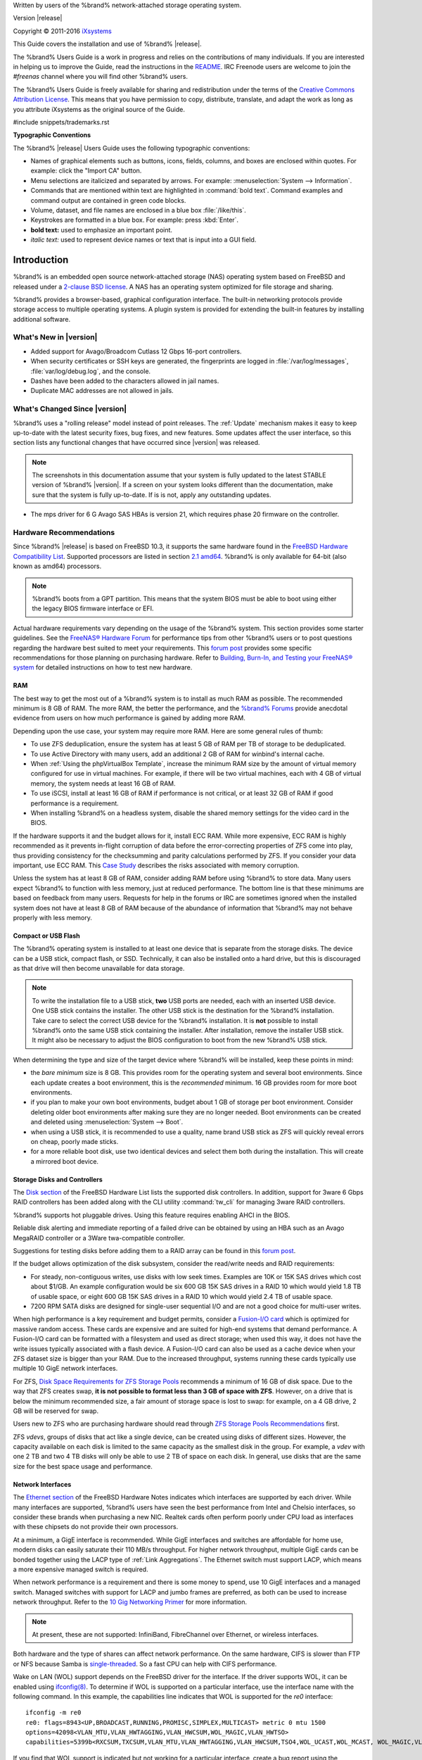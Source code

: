 .. centered:: %brand% is © 2011-2016 iXsystems

.. centered:: %brand% and the %brand% logo are registered trademarks
              of iXsystems.

.. centered:: FreeBSD® is a registered trademark of the FreeBSD
              Foundation

Written by users of the %brand% network-attached storage operating
system.

Version |release|

Copyright © 2011-2016
`iXsystems <https://www.ixsystems.com/>`_

This Guide covers the installation and use of %brand% |release|.

The %brand% Users Guide is a work in progress and relies on the
contributions of many individuals. If you are interested in helping us
to improve the Guide, read the instructions in the `README
<https://github.com/freenas/freenas/blob/master/docs/userguide/README.md>`_.
IRC Freenode users are welcome to join the *#freenas* channel
where you will find other %brand% users.

The %brand% Users Guide is freely available for sharing and
redistribution under the terms of the `Creative Commons Attribution
License <https://creativecommons.org/licenses/by/3.0/>`_. This means
that you have permission to copy, distribute, translate, and adapt the
work as long as you attribute iXsystems as the original source of the
Guide.

#include snippets/trademarks.rst


**Typographic Conventions**

The %brand% |release| Users Guide uses the following typographic
conventions:

* Names of graphical elements such as buttons, icons, fields, columns,
  and boxes are enclosed within quotes. For example: click the "Import
  CA" button.

* Menu selections are italicized and separated by arrows. For example:
  :menuselection:`System --> Information`.

* Commands that are mentioned within text are highlighted in
  :command:`bold text`. Command examples and command output are
  contained in green code blocks.

* Volume, dataset, and file names are enclosed in a blue box
  :file:`/like/this`.

* Keystrokes are formatted in a blue box. For example: press
  :kbd:`Enter`.

* **bold text:** used to emphasize an important point.

* *italic text:* used to represent device names or text that is input
  into a GUI field.


.. _Introduction:

Introduction
============

%brand% is an embedded open source network-attached storage (NAS)
operating system based on FreeBSD and released under a
`2-clause BSD license <https://opensource.org/licenses/BSD-2-Clause>`_.
A NAS has an operating system optimized for file storage and sharing.

%brand% provides a browser-based, graphical configuration interface.
The built-in networking protocols provide storage access to multiple
operating systems. A plugin system is provided for extending the
built-in features by installing additional software.


.. _What's New in |release|:

What's New in |version|
-----------------------

* Added support for Avago/Broadcom Cutlass 12 Gbps 16-port
  controllers.

* When security certificates or SSH keys are generated, the
  fingerprints are logged in :file:`/var/log/messages`,
  :file:`var/log/debug.log`, and the console.

* Dashes have been added to the characters allowed in jail names.

* Duplicate MAC addresses are not allowed in jails.

.. _What's Changed Since |release|:

What's Changed Since |version|
------------------------------

%brand% uses a "rolling release" model instead of point releases. The
:ref:`Update` mechanism makes it easy to keep up-to-date with the
latest security fixes, bug fixes, and new features. Some updates
affect the user interface, so this section lists any functional
changes that have occurred since |version| was released.

.. note:: The screenshots in this documentation assume that your
   system is fully updated to the latest STABLE version of %brand%
   |version|. If a screen on your system looks different than the
   documentation, make sure that the system is fully up-to-date. If is
   is not, apply any outstanding updates.
   
* The mps driver for 6 G Avago SAS HBAs is version 21, which requires
  phase 20 firmware on the controller.   

.. index:: Hardware Recommendations
.. _Hardware Recommendations:

Hardware Recommendations
------------------------

Since %brand% |release| is based on FreeBSD 10.3, it supports the
same hardware found in the
`FreeBSD Hardware Compatibility List
<http://www.freebsd.org/releases/10.3R/hardware.html>`__.
Supported processors are listed in section
`2.1 amd64
<https://www.freebsd.org/releases/10.3R/hardware.html#proc>`_.
%brand% is only available for 64-bit (also known as amd64)
processors.

.. note:: %brand% boots from a GPT partition. This means that the
   system BIOS must be able to boot using either the legacy BIOS
   firmware interface or EFI.

Actual hardware requirements vary depending on the usage of the
%brand% system. This section provides some starter guidelines. See
the
`FreeNAS® Hardware
Forum <https://forums.freenas.org/index.php?forums/hardware.18/>`_
for performance tips from other %brand% users or to post questions
regarding the hardware best suited to meet your requirements. This
`forum post
<https://forums.freenas.org/index.php?threads/hardware-recommendations-read-this-first.23069/>`__
provides some specific recommendations for those planning on
purchasing hardware. Refer to
`Building, Burn-In, and Testing your FreeNAS® system
<https://forums.freenas.org/index.php?threads/building-burn-in-and-testing-your-freenas-system.17750/>`_
for detailed instructions on how to test new hardware.


.. _RAM:

RAM
~~~

The best way to get the most out of a %brand% system is to install
as much RAM as possible. The recommended minimum is 8 GB of RAM. The
more RAM, the better the performance, and the
`%brand% Forums <https://forums.freenas.org/index.php>`_
provide anecdotal evidence from users on how much performance is
gained by adding more RAM.

Depending upon the use case, your system may require more RAM. Here
are some general rules of thumb:

* To use ZFS deduplication, ensure the system has at least 5 GB of RAM
  per TB of storage to be deduplicated.

* To use Active Directory with many users, add an additional 2 GB of
  RAM for winbind's internal cache.

* When :ref:`Using the phpVirtualBox Template`, increase the minimum
  RAM size by the amount of virtual memory configured for use in
  virtual machines. For example, if there will be two virtual
  machines, each with 4 GB of virtual memory, the system needs at
  least 16 GB of RAM.

* To use iSCSI, install at least 16 GB of RAM if performance is not
  critical, or at least 32 GB of RAM if good performance is a
  requirement.

* When installing %brand% on a headless system, disable the shared
  memory settings for the video card in the BIOS.

If the hardware supports it and the budget allows for it, install ECC
RAM. While more expensive, ECC RAM is highly recommended as it
prevents in-flight corruption of data before the error-correcting
properties of ZFS come into play, thus providing consistency for the
checksumming and parity calculations performed by ZFS. If you consider
your data important, use ECC RAM. This
`Case Study
<http://research.cs.wisc.edu/adsl/Publications/zfs-corruption-fast10.pdf>`_
describes the risks associated with memory corruption.

Unless the system has at least 8 GB of RAM, consider adding RAM before
using %brand% to store data. Many users expect %brand% to function
with less memory, just at reduced performance.  The bottom line is
that these minimums are based on feedback from many users. Requests
for help in the forums or IRC are sometimes ignored when the installed
system does not have at least 8 GB of RAM because of the abundance of
information that %brand% may not behave properly with less memory.


.. _Compact or USB Flash:

Compact or USB Flash
~~~~~~~~~~~~~~~~~~~~

The %brand% operating system is installed to at least one device that
is separate from the storage disks. The device can be a USB stick,
compact flash, or SSD. Technically, it can also be installed onto a
hard drive, but this is discouraged as that drive will then become
unavailable for data storage.

.. note:: To write the installation file to a USB stick, **two** USB
   ports are needed, each with an inserted USB device. One USB stick
   contains the installer.  The other USB stick is the destination for
   the %brand% installation. Take care to select the correct USB
   device for the %brand% installation. It is **not** possible to
   install %brand% onto the same USB stick containing the installer.
   After installation, remove the installer USB stick. It might also
   be necessary to adjust the BIOS configuration to boot from the new
   %brand% USB stick.

When determining the type and size of the target device where %brand%
will be installed, keep these points in mind:

- the *bare minimum* size is 8 GB. This provides room for the
  operating system and several boot environments. Since each update
  creates a boot environment, this is the *recommended* minimum. 16 GB
  provides room for more boot environments.

- if you plan to make your own boot environments, budget about 1 GB of
  storage per boot environment. Consider deleting older boot
  environments after making sure they are no longer needed. Boot
  environments can be created and deleted using
  :menuselection:`System --> Boot`.

- when using a USB stick, it is recommended to use a quality, name
  brand USB stick as ZFS will quickly reveal errors on cheap, poorly
  made sticks.

- for a more reliable boot disk, use two identical devices and select
  them both during the installation. This will create a mirrored boot
  device.


.. _Storage Disks and Controllers:

Storage Disks and Controllers
~~~~~~~~~~~~~~~~~~~~~~~~~~~~~

The `Disk section
<http://www.freebsd.org/releases/10.3R/hardware.html#DISK>`_
of the FreeBSD Hardware List lists the supported disk controllers. In
addition, support for 3ware 6 Gbps RAID controllers has been added
along with the CLI utility :command:`tw_cli` for managing 3ware RAID
controllers.

%brand% supports hot pluggable drives. Using this feature requires
enabling AHCI in the BIOS.

Reliable disk alerting and immediate reporting of a failed drive can
be obtained by using an HBA such as an Avago MegaRAID controller or a
3Ware twa-compatible controller.

Suggestions for testing disks before adding them to a RAID array can
be found in this
`forum post
<https://forums.freenas.org/index.php?threads/checking-new-hdds-in-raid.12082/>`__.

If the budget allows optimization of the disk subsystem, consider the
read/write needs and RAID requirements:

* For steady, non-contiguous writes, use disks with low seek times.
  Examples are 10K or 15K SAS drives which cost about $1/GB. An
  example configuration would be six 600 GB 15K SAS drives in a RAID
  10 which would yield 1.8 TB of usable space, or eight 600 GB 15K SAS
  drives in a RAID 10 which would yield 2.4 TB of usable space.

* 7200 RPM SATA disks are designed for single-user sequential I/O and
  are not a good choice for multi-user writes.

When high performance is a key requirement and budget permits,
consider a
`Fusion-I/O card <http://www.fusionio.com/products/>`_
which is optimized for massive random access. These cards are
expensive and are suited for high-end systems that demand performance.
A Fusion-I/O card can be formatted with a filesystem and used as
direct storage; when used this way, it does not have the write issues
typically associated with a flash device. A Fusion-I/O card can also
be used as a cache device when your ZFS dataset size is bigger than
your RAM. Due to the increased throughput, systems running these cards
typically use multiple 10 GigE network interfaces.

For ZFS,
`Disk Space Requirements for ZFS Storage Pools
<http://docs.oracle.com/cd/E19253-01/819-5461/6n7ht6r12/index.html>`_
recommends a minimum of 16 GB of disk space. Due to the way that ZFS
creates swap,
**it is not possible to format less than 3 GB of space with ZFS**.
However, on a drive that is below the minimum recommended size, a fair
amount of storage space is lost to swap: for example, on a 4 GB
drive, 2 GB will be reserved for swap.

Users new to ZFS who are purchasing hardware should read through
`ZFS Storage Pools Recommendations
<http://www.solarisinternals.com/wiki/index.php/ZFS_Best_Practices_Guide#ZFS_Storage_Pools_Recommendations>`_
first.

ZFS *vdevs*, groups of disks that act like a single device, can be
created using disks of different sizes.  However, the capacity
available on each disk is limited to the same capacity as the smallest
disk in the group. For example, a *vdev* with one 2 TB and two 4 TB
disks will only be able to use 2 TB of space on each disk. In general,
use disks that are the same size for the best space usage and
performance.


.. _Network Interfaces:

Network Interfaces
~~~~~~~~~~~~~~~~~~

The `Ethernet section
<http://www.freebsd.org/releases/10.3R/hardware.html#ethernet>`_
of the FreeBSD Hardware Notes indicates which interfaces are supported
by each driver. While many interfaces are supported, %brand% users
have seen the best performance from Intel and Chelsio interfaces, so
consider these brands when purchasing a new NIC. Realtek cards often
perform poorly under CPU load as interfaces with these chipsets do not
provide their own processors.

At a minimum, a GigE interface is recommended. While GigE interfaces
and switches are affordable for home use, modern disks can easily
saturate their 110 MB/s throughput. For higher network throughput,
multiple GigE cards can be bonded together using the LACP type of
:ref:`Link Aggregations`. The Ethernet switch must support LACP, which
means a more expensive managed switch is required.

When network performance is a requirement and there is some money to
spend, use 10 GigE interfaces and a managed switch. Managed switches
with support for LACP and jumbo frames are preferred, as both can be
used to increase network throughput. Refer to the
`10 Gig Networking Primer
<https://forums.freenas.org/index.php?threads/10-gig-networking-primer.25749/>`_
for more information.

.. note:: At present, these are not supported: InfiniBand,
   FibreChannel over Ethernet, or wireless interfaces.

Both hardware and the type of shares can affect network performance.
On the same hardware, CIFS is slower than FTP or NFS because Samba is
`single-threaded
<https://www.samba.org/samba/docs/man/Samba-Developers-Guide/architecture.html>`_.
So a fast CPU can help with CIFS performance.

Wake on LAN (WOL) support depends on the FreeBSD driver for the
interface. If the driver supports WOL, it can be enabled using
`ifconfig(8) <http://www.freebsd.org/cgi/man.cgi?query=ifconfig>`_. To
determine if WOL is supported on a particular interface, use the
interface name with the following command. In this example, the
capabilities line indicates that WOL is supported for the *re0*
interface::

 ifconfig -m re0
 re0: flags=8943<UP,BROADCAST,RUNNING,PROMISC,SIMPLEX,MULTICAST> metric 0 mtu 1500
 options=42098<VLAN_MTU,VLAN_HWTAGGING,VLAN_HWCSUM,WOL_MAGIC,VLAN_HWTSO>
 capabilities=5399b<RXCSUM,TXCSUM,VLAN_MTU,VLAN_HWTAGGING,VLAN_HWCSUM,TSO4,WOL_UCAST,WOL_MCAST, WOL_MAGIC,VLAN_HWFILTER,VLAN_H WTSO>

If you find that WOL support is indicated but not working for a
particular interface, create a bug report using the instructions in
:ref:`Support`.


.. _Getting Started with ZFS:

Getting Started with ZFS
------------------------

Readers new to ZFS should take a moment to read the :ref:`ZFS Primer`.
